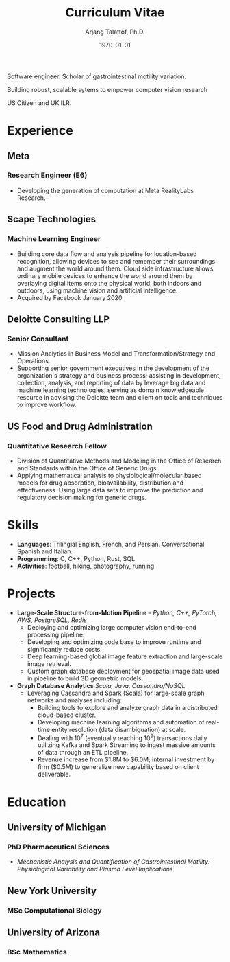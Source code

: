 #+title: Curriculum Vitae
#+options: author:t email:t creator:t toc:t num:nil title:t
#+date: \today
#+author: Arjang Talattof, Ph.D.
#+email: arjang@umich.edu
#+twitter: \_cactuscowboy
#+linkedin: arjang-talattof-a974845a
#+github: arjtala
# Local Variables:
# eval: (bibtex-set-dialect 'biblatex)
# End:

Software engineer. Scholar of gastrointestinal motility variation.

Building robust, scalable sytems to empower computer vision research

US Citizen and UK ILR.


* Experience
** Meta
:PROPERTIES:
:LOCATION: London, UK
:END:
*** Research Engineer (E6)
:PROPERTIES:
:FROM: <2020-01-27>
:TO: Current
:END:
- Developing the generation of computation at Meta RealityLabs Research.

** Scape Technologies
:PROPERTIES:
:LOCATION: London, UK
:END:
*** Machine Learning Engineer
:PROPERTIES:
:FROM: <2017-08-01>
:TO:   <2020-01-26>
:END:
- Building core data flow and analysis pipeline for location-based recognition, allowing devices to see and remember
  their surroundings and augment the world around them. Cloud side infrastructure allows ordinary mobile devices to enhance
  the world around them by overlaying digital items onto the physical world, both indoors and outdoors, using machine vision
  and artificial intelligence.
- Acquired by Facebook January 2020

** Deloitte Consulting LLP
:PROPERTIES:
:LOCATION: Roslyn, VA, USA
:END:
*** Senior Consultant
:PROPERTIES:
:FROM: <2016-08-15>
:TO: <2017-07-31>
:END:
- Mission Analytics in Business Model and Transformation/Strategy and Operations.
- Supporting senior government executives in the development of the organization's
  strategy and business process; assisting in development, collection, analysis,
  and reporting of data by leverage big data and machine learning technologies; serving as domain
  knowledgeable resource in advising the Deloitte team and client on tools and techniques to improve workflow.

** US Food and Drug Administration
:PROPERTIES:
:LOCATION: Silver Spring, MD, USA
:END:
*** Quantitative Research Fellow
:PROPERTIES:
:FROM: <2015-07-15>
:TO: <2016-08-14>
:END:
- Division of Quantitative Methods and Modeling in the Office of Research and Standards within the Office of Generic Drugs.
- Applying mathematical analysis to physiological/molecular based models for drug absorption, bioavailability, distribution
  and effectiveness. Using large data sets to improve the prediction and regulatory decision making for generic drugs.


* Skills
- *Languages*:  Trilingial English, French, and Persian. Conversational Spanish and Italian.
- *Programming*: C, C++, Python, Rust, SQL
- *Activities*: football, hiking, photography, running

* Projects
- *Large-Scale Structure-from-Motion Pipeline* -- /Python, C++, PyTorch, AWS, PostgreSQL, Redis/
  - Deploying and optimizing large computer vision end-to-end processing pipeline.
  - Developing and optimizing code base to improve runtime and significantly reduce costs.
  - Deep learning-based global image feature extraction and large-scale image retrieval.
  - Custom graph database deployment for geospatial image data used in pipeline to build 3D geometric models.
- *Graph Database Analytics* /Scala, Java, Cassandra/NoSQL/
  - Leveraging Cassandra and Spark (Scala) for large-scale graph networks and analyses including:
    - Building tools to explore and analyze graph data in a distributed cloud-based cluster.
    - Developing machine learning algorithms and automation of real-time entity resolution (data disambiguation) at scale.
    - Dealing with 10^7 (eventually reaching 10^9) transactions daily utilizing Kafka and Spark Streaming to ingest massive amounts of data through an ETL pipeline.
    - Revenue increase from $1.8M to $6.0M; internal investment by firm ($0.5M) to generalize new capability based on client deliverable.

* Education
** University of Michigan
:PROPERTIES:
:LOCATION: Ann Arbor, MI, USA
:END:
*** PhD Pharmaceutical Sciences
:PROPERTIES:
:FROM:     <2009-09-01>
:TO:       <2015-05-01>
:END:
- /Mechanistic Analysis and Quantification of Gastrointestinal Motility: Physiological Variability and Plasma Level Implications/
** New York University
:PROPERTIES:
:LOCATION: New York, NY, USA
:END:
*** MSc Computational Biology
:PROPERTIES:
:FROM:     <2007-09-01>
:TO:       <2009-05-01>
:END:
** University of Arizona
:PROPERTIES:
:LOCATION: Tucson, AZ, USA
:END:
*** BSc Mathematics
:PROPERTIES:
:FROM:     <2002-08-01>
:TO:       <2006-06-01>
:END:

#+BIBLIOGRAPHY: refs abbrvnat
